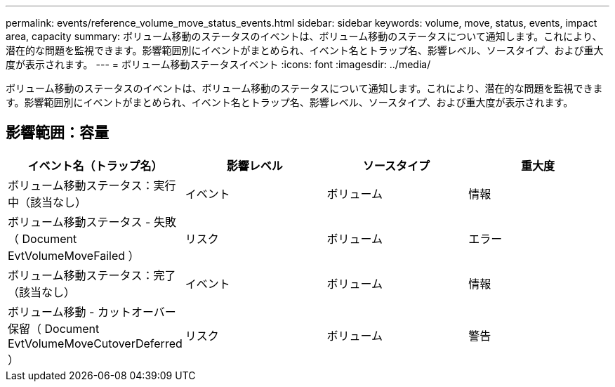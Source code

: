 ---
permalink: events/reference_volume_move_status_events.html 
sidebar: sidebar 
keywords: volume, move, status, events, impact area, capacity 
summary: ボリューム移動のステータスのイベントは、ボリューム移動のステータスについて通知します。これにより、潜在的な問題を監視できます。影響範囲別にイベントがまとめられ、イベント名とトラップ名、影響レベル、ソースタイプ、および重大度が表示されます。 
---
= ボリューム移動ステータスイベント
:icons: font
:imagesdir: ../media/


[role="lead"]
ボリューム移動のステータスのイベントは、ボリューム移動のステータスについて通知します。これにより、潜在的な問題を監視できます。影響範囲別にイベントがまとめられ、イベント名とトラップ名、影響レベル、ソースタイプ、および重大度が表示されます。



== 影響範囲：容量

|===
| イベント名（トラップ名） | 影響レベル | ソースタイプ | 重大度 


 a| 
ボリューム移動ステータス：実行中（該当なし）
 a| 
イベント
 a| 
ボリューム
 a| 
情報



 a| 
ボリューム移動ステータス - 失敗（ Document EvtVolumeMoveFailed ）
 a| 
リスク
 a| 
ボリューム
 a| 
エラー



 a| 
ボリューム移動ステータス：完了（該当なし）
 a| 
イベント
 a| 
ボリューム
 a| 
情報



 a| 
ボリューム移動 - カットオーバー保留（ Document EvtVolumeMoveCutoverDeferred ）
 a| 
リスク
 a| 
ボリューム
 a| 
警告

|===